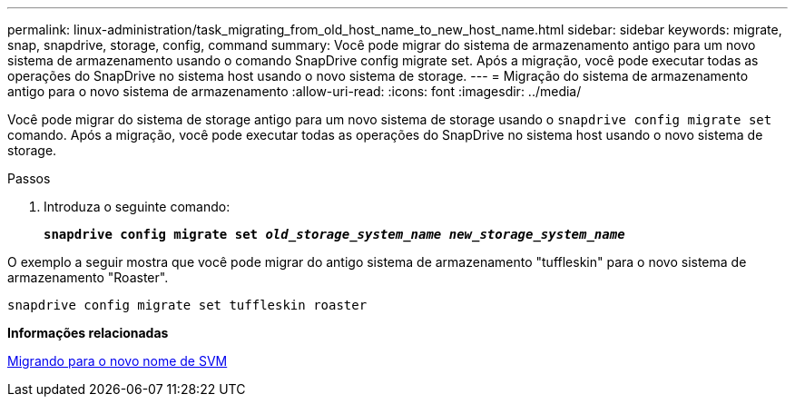 ---
permalink: linux-administration/task_migrating_from_old_host_name_to_new_host_name.html 
sidebar: sidebar 
keywords: migrate, snap, snapdrive, storage, config, command 
summary: Você pode migrar do sistema de armazenamento antigo para um novo sistema de armazenamento usando o comando SnapDrive config migrate set. Após a migração, você pode executar todas as operações do SnapDrive no sistema host usando o novo sistema de storage. 
---
= Migração do sistema de armazenamento antigo para o novo sistema de armazenamento
:allow-uri-read: 
:icons: font
:imagesdir: ../media/


[role="lead"]
Você pode migrar do sistema de storage antigo para um novo sistema de storage usando o `snapdrive config migrate set` comando. Após a migração, você pode executar todas as operações do SnapDrive no sistema host usando o novo sistema de storage.

.Passos
. Introduza o seguinte comando:
+
`*snapdrive config migrate set __old_storage_system_name new_storage_system_name__*`



O exemplo a seguir mostra que você pode migrar do antigo sistema de armazenamento "tuffleskin" para o novo sistema de armazenamento "Roaster".

[listing]
----
snapdrive config migrate set tuffleskin roaster
----
*Informações relacionadas*

xref:concept_migrating_to_new_vserver_name.adoc[Migrando para o novo nome de SVM]
